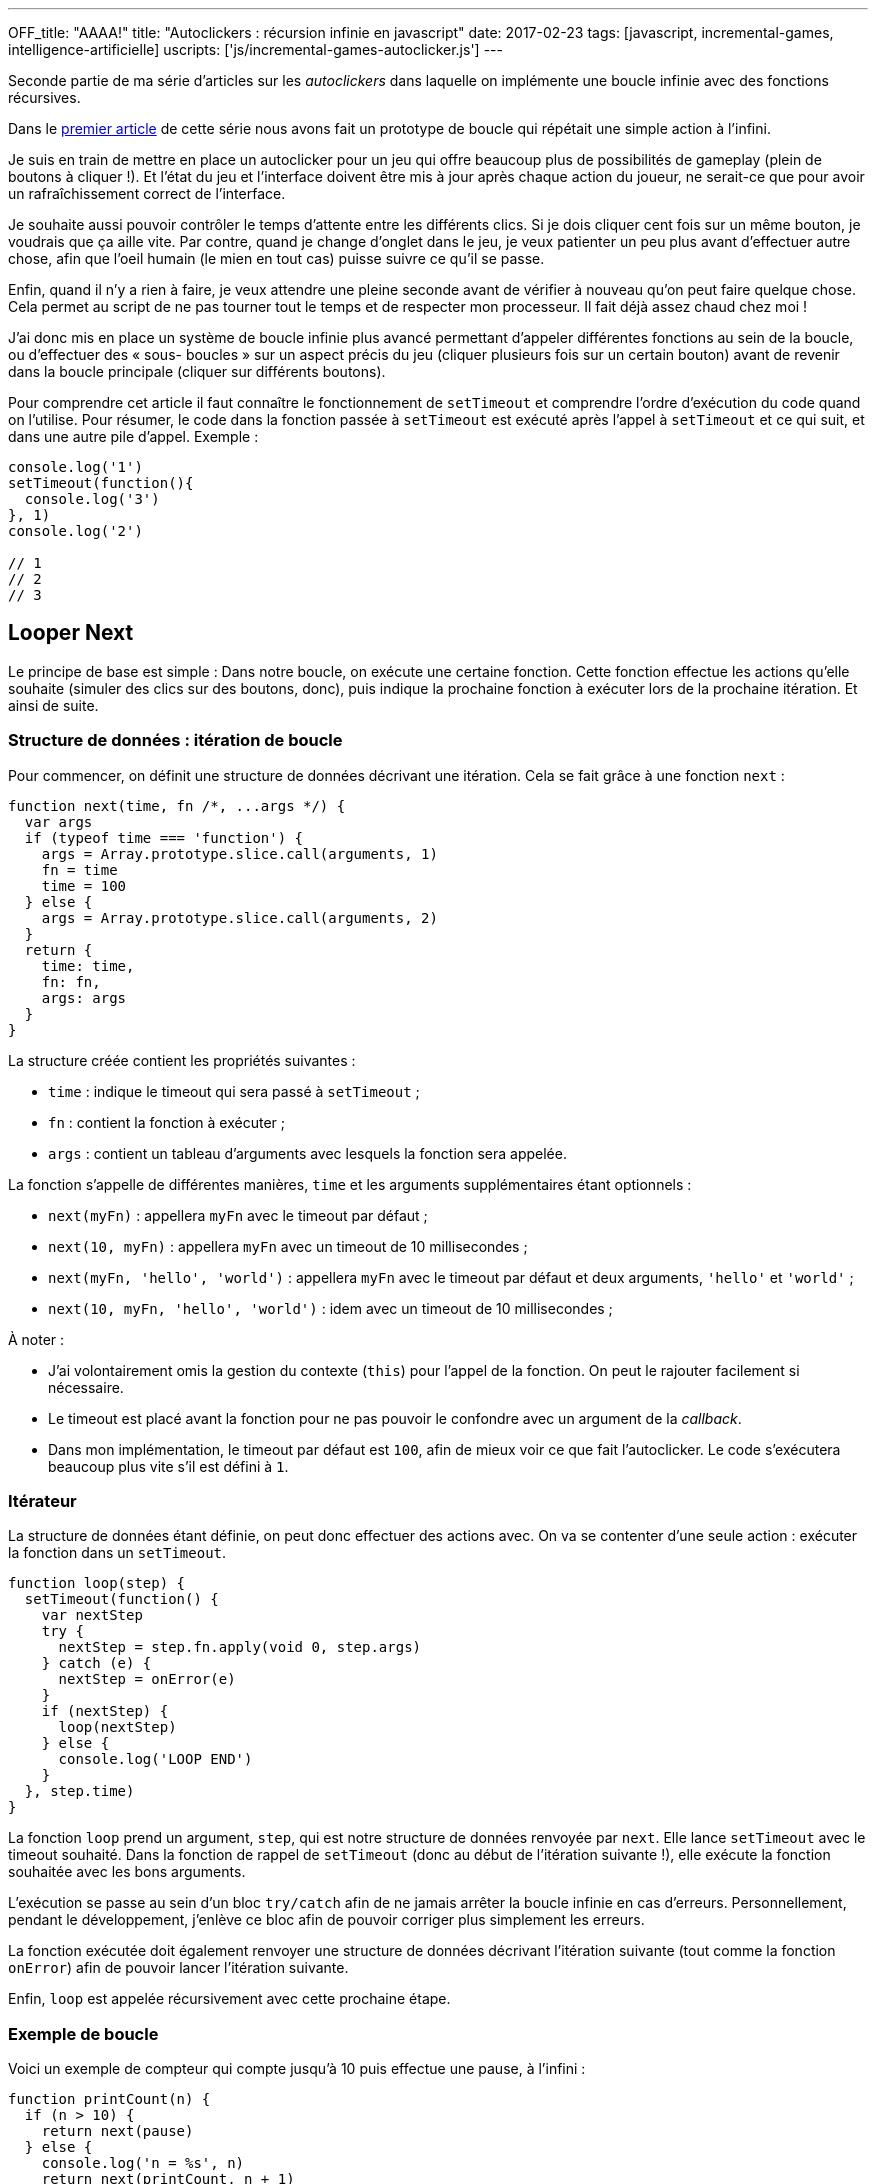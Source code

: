 ---
OFF_title: "AAAA!"
title: "Autoclickers : récursion infinie en javascript"
date: 2017-02-23
tags: [javascript, incremental-games, intelligence-artificielle]
uscripts: ['js/incremental-games-autoclicker.js']
---



Seconde partie de ma série d'articles sur les _autoclickers_ dans laquelle on
implémente une boucle infinie avec des fonctions récursives.


++++
<!-- more -->
++++


// include::source/_includes/autoclicker-toc.adoc[]

Dans le link:/2017/01/31/incremental-games-autoclicker/[premier article] de
cette série nous avons fait un prototype de boucle qui répétait une simple
action à l'infini.

Je suis en train de mettre en place un autoclicker pour un jeu qui offre
beaucoup plus de possibilités de gameplay (plein de boutons à cliquer !). Et
l'état du jeu et l'interface doivent être mis à jour après chaque action du
joueur, ne serait-ce que pour avoir un rafraîchissement correct de l'interface.

Je souhaite aussi pouvoir contrôler le temps d'attente entre les différents
clics. Si je dois cliquer cent fois sur un même bouton, je voudrais que ça aille
vite. Par contre, quand je change d'onglet dans le jeu, je veux patienter un peu
plus avant d'effectuer autre chose, afin que l'oeil humain (le mien en tout cas)
puisse suivre ce qu'il se passe.

Enfin, quand il n'y a rien à faire, je veux attendre une pleine seconde avant de
vérifier à nouveau qu'on peut faire quelque chose. Cela permet au script de ne
pas tourner tout le temps et de respecter mon processeur. Il fait déjà assez
chaud chez moi !

J'ai donc mis en place un système de boucle infinie plus avancé permettant
d'appeler différentes fonctions au sein de la boucle, ou d'effectuer des « sous-
boucles » sur un aspect précis du jeu (cliquer plusieurs fois sur un certain
bouton) avant de revenir dans la boucle principale (cliquer sur différents
boutons).

Pour comprendre cet article il faut connaître le fonctionnement de `setTimeout`
et comprendre l'ordre d'exécution du code quand on l'utilise. Pour résumer, le
code dans la fonction passée à `setTimeout` est exécuté après l'appel à
`setTimeout` et ce qui suit, et dans une autre pile d'appel. Exemple :

[source,javascript]
----
console.log('1')
setTimeout(function(){
  console.log('3')
}, 1)
console.log('2')

// 1
// 2
// 3
----

== Looper Next

Le principe de base est simple : Dans notre boucle, on exécute une certaine
fonction. Cette fonction effectue les actions qu'elle souhaite (simuler des
clics sur des boutons, donc), puis indique la prochaine fonction à exécuter lors
de la prochaine itération. Et ainsi de suite.

=== Structure de données : itération de boucle

Pour commencer, on définit une structure de données décrivant une itération.
Cela se fait grâce à une fonction `next` :

[source,javascript]
----
function next(time, fn /*, ...args */) {
  var args
  if (typeof time === 'function') {
    args = Array.prototype.slice.call(arguments, 1)
    fn = time
    time = 100
  } else {
    args = Array.prototype.slice.call(arguments, 2)
  }
  return {
    time: time,
    fn: fn,
    args: args
  }
}
----

La structure créée contient les propriétés suivantes :

* `time` : indique le timeout qui sera passé à `setTimeout` ;
* `fn` : contient la fonction à exécuter ;
* `args` : contient un tableau d'arguments avec lesquels la fonction sera appelée.

La fonction s'appelle de différentes manières, `time` et les arguments
supplémentaires  étant optionnels :

* `next(myFn)` : appellera `myFn` avec le timeout par défaut ;
* `next(10, myFn)` : appellera `myFn` avec un timeout de 10 millisecondes ;
* `next(myFn, 'hello', 'world')` : appellera `myFn` avec le timeout par défaut et deux arguments, `'hello'` et `'world'` ;
* `next(10, myFn, 'hello', 'world')` : idem avec un timeout de 10 millisecondes ;

À noter :

* J'ai volontairement omis la gestion du contexte (`this`) pour l'appel de la
  fonction. On peut le rajouter facilement si nécessaire.
* Le timeout est placé avant la fonction pour ne pas pouvoir le confondre avec
  un argument de la _callback_.
* Dans mon implémentation, le timeout par défaut est `100`, afin de mieux voir
  ce que fait l'autoclicker. Le code s'exécutera beaucoup plus vite s'il est
  défini à `1`.


=== Itérateur

La structure de données étant définie, on peut donc effectuer des actions avec.
On va se contenter d'une seule action : exécuter la fonction dans un
`setTimeout`.

[source,javascript]
----
function loop(step) {
  setTimeout(function() {
    var nextStep
    try {
      nextStep = step.fn.apply(void 0, step.args)
    } catch (e) {
      nextStep = onError(e)
    }
    if (nextStep) {
      loop(nextStep)
    } else {
      console.log('LOOP END')
    }
  }, step.time)
}
----

La fonction `loop` prend un argument, `step`, qui est notre structure de données
renvoyée par `next`. Elle lance `setTimeout` avec le timeout souhaité. Dans la
fonction de rappel de `setTimeout` (donc au début de l'itération suivante !),
elle exécute la fonction souhaitée avec les bons arguments.

L'exécution se passe au sein d'un bloc `try/catch` afin de ne jamais arrêter la
boucle infinie en cas d'erreurs. Personnellement, pendant le développement,
j'enlève ce bloc afin de pouvoir corriger plus simplement les erreurs.

La fonction exécutée doit également renvoyer une structure de données décrivant
l'itération suivante (tout comme la fonction `onError`) afin de pouvoir lancer
l'itération suivante.

Enfin, `loop` est appelée récursivement avec cette prochaine étape.

=== Exemple de boucle

Voici un exemple de compteur qui compte jusqu'à 10 puis effectue une pause, à
l'infini :

[source,javascript]
----
function printCount(n) {
  if (n > 10) {
    return next(pause)
  } else {
    console.log('n = %s', n)
    return next(printCount, n + 1)
  }
}

function pause() {
  console.log('Pause !')
  return next(1000, printCount, 1)
}

loop(next(printCount, 1))
----

Il est important de remarquer que chaque « état » de notre boucle, c'est à dire
chaque fonction que l'on passe à `next`, **doit** retourner une itération pour
que la boucle continue.

On pourrait directement appeler `loop(next(...))` à la fin de nos fonctions.
D'ailleurs, on utiliserait une fonction `loopNext` à la place. Mais en
s'obligeant à utiliser `return`, on s'assure de ne pas pouvoir lancer plusieurs
boucles en parallèle en appelant `loopNext` plusieurs fois accidentellement au
sein d'une même fonction.

De plus, utiliser des _data structures_ est plus intéressant puisqu'on peut les
manipuler de différentes manières au lieu d'appeler directement le code qui
exécute notre itération suivante. Par exemple, on peut générer une liste de ces
structures à partir d'un tableau contenant des tâches à exécuter. Le timeout
traduit l'urgence de la tâche. Et on n'exécute que la tâche la plus urgente
avant de recommencer. Bref, plein de choses sont possibles en la matière.

=== Gestion des erreurs

Je ne m'étendrai pas sur la gestion des erreurs car elle dépend vraiment de ce
qu'on fait dans notre boucle.

En général, il s'agira de revenir à un état stable et de recommencer. Pour mon
autoclicker je recharge les données du jeu et je recommence à zéro après avoir
affiché l'erreur dans la console.

La seule règle à respecter est de retourner des données avec `return next(…)`,
comme dans n'importe quelle autre fonction de boucle.

Et pour avoir du code plus générique, on peut retrouver notre `looper` (_cf._
article précédent) :

[source,javascript]
----
function looper(onError) {
  return function loop(step) {
    // ... code masqué ...
        nextStep = onError(e)
    // ... code masqué ...
  }
}

var loop = looper(function(err){
  console.error(err)
  return next(initialFun)
})
----

== Conclusion

Nous avons défini une structure de données décrivant « la prochaine fonction à
appeler pour l'exécution de notre autoclicker ». Nous avons ensuite créé un
algorithme pour exploiter cette structure de données, en mettant en place un
système de récursion infinie grâce à `setTimeout` dans la fonction `loop`.

Une fois cette étape réalisée, il n'y a plus à se préoccuper de cet aspect là du
problème. Il suffit juste de se souvenir d'utiliser `return next(…)` pour
poursuivre l'exécution de l'autoclicker et on peut utiliser une récursion
infinie qui s'exécute en parallèle du jeu.

C'est ce que je montrerai en proposant prochainement l'autoclicker que je
développe en ce moment. À bientôt, donc !

